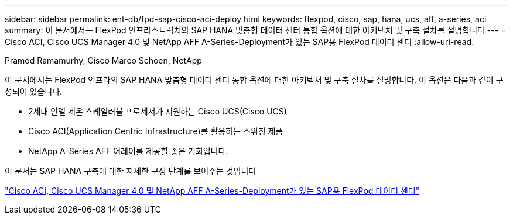 ---
sidebar: sidebar 
permalink: ent-db/fpd-sap-cisco-aci-deploy.html 
keywords: flexpod, cisco, sap, hana, ucs, aff, a-series, aci 
summary: 이 문서에서는 FlexPod 인프라스트럭처의 SAP HANA 맞춤형 데이터 센터 통합 옵션에 대한 아키텍처 및 구축 절차를 설명합니다 
---
= Cisco ACI, Cisco UCS Manager 4.0 및 NetApp AFF A-Series-Deployment가 있는 SAP용 FlexPod 데이터 센터
:allow-uri-read: 


Pramod Ramamurhy, Cisco Marco Schoen, NetApp

이 문서에서는 FlexPod 인프라의 SAP HANA 맞춤형 데이터 센터 통합 옵션에 대한 아키텍처 및 구축 절차를 설명합니다. 이 옵션은 다음과 같이 구성되어 있습니다.

* 2세대 인텔 제온 스케일러블 프로세서가 지원하는 Cisco UCS(Cisco UCS)
* Cisco ACI(Application Centric Infrastructure)를 활용하는 스위칭 제품
* NetApp A-Series AFF 어레이를 제공할 좋은 기회입니다.


이 문서는 SAP HANA 구축에 대한 자세한 구성 단계를 보여주는 것입니다

link:https://www.cisco.com/c/en/us/td/docs/unified_computing/ucs/UCS_CVDs/flexpod_datacenter_ACI_sap_netappaffa.html["Cisco ACI, Cisco UCS Manager 4.0 및 NetApp AFF A-Series-Deployment가 있는 SAP용 FlexPod 데이터 센터"^]
